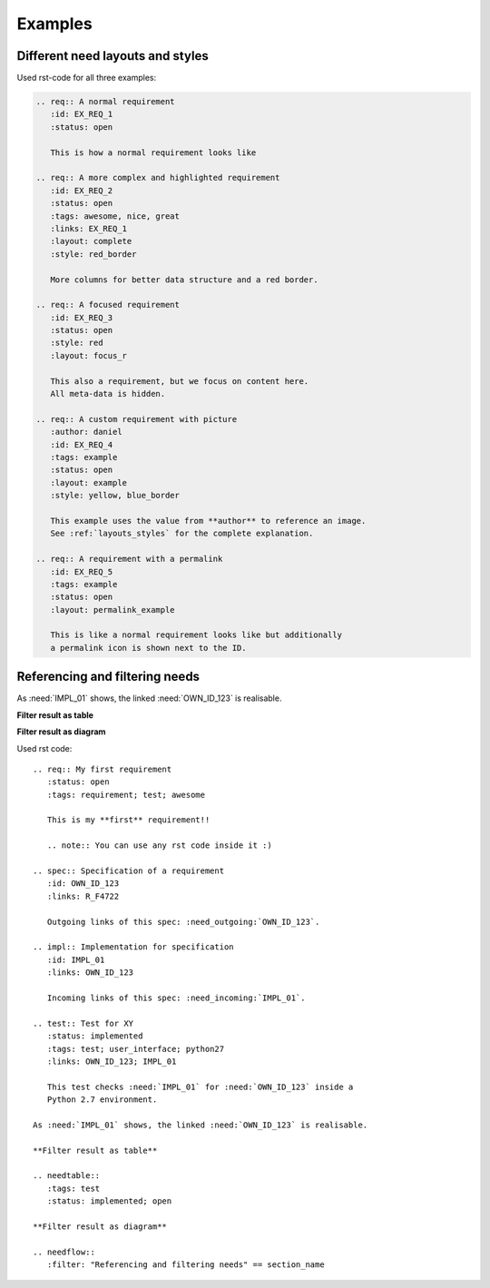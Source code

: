 .. _examples:

Examples
========

Different need layouts and styles
---------------------------------

.. req:: A normal requirement
   :id: EX_REQ_1
   :tags: example
   :status: open

   This is how a normal requirement looks like

.. req:: A more complex and highlighted requirement
   :id: EX_REQ_2
   :status: open
   :tags: awesome, nice, great, example
   :links: EX_REQ_1
   :layout: complete
   :style: red_border

   More columns for better data structure and a red border.

.. req:: A focused requirement
   :id: EX_REQ_3
   :tags: example
   :status: open
   :style: clean
   :layout: focus_r

   This also a requirement, but we focus on content here.
   All meta-data is hidden, except the need-id.

.. req:: A custom requirement with picture
   :author: daniel
   :id: EX_REQ_4
   :tags: example
   :status: open
   :layout: example
   :style: yellow, blue_border

   This example uses the value from **author** to reference an image.
   See :ref:`layouts_styles` for the complete explanation.

.. req:: A requirement with a permalink
   :id: EX_REQ_5
   :tags: example
   :status: open
   :layout: permalink_example

   This is like a normal requirement looks like but additionally a permalink icon is shown next to the ID.

Used rst-code for all three examples:

.. code-block:: rst

   .. req:: A normal requirement
      :id: EX_REQ_1
      :status: open

      This is how a normal requirement looks like

   .. req:: A more complex and highlighted requirement
      :id: EX_REQ_2
      :status: open
      :tags: awesome, nice, great
      :links: EX_REQ_1
      :layout: complete
      :style: red_border

      More columns for better data structure and a red border.

   .. req:: A focused requirement
      :id: EX_REQ_3
      :status: open
      :style: red
      :layout: focus_r

      This also a requirement, but we focus on content here.
      All meta-data is hidden.

   .. req:: A custom requirement with picture
      :author: daniel
      :id: EX_REQ_4
      :tags: example
      :status: open
      :layout: example
      :style: yellow, blue_border

      This example uses the value from **author** to reference an image.
      See :ref:`layouts_styles` for the complete explanation.

   .. req:: A requirement with a permalink
      :id: EX_REQ_5
      :tags: example
      :status: open
      :layout: permalink_example

      This is like a normal requirement looks like but additionally
      a permalink icon is shown next to the ID.      

Referencing and filtering needs
-------------------------------
.. req:: My first requirement
   :status: open
   :tags: requirement; test; awesome

   This is my **first** requirement!!

   .. note:: You can use any rst code inside it :)

.. spec:: Specification of a requirement
   :id: OWN_ID_123
   :links: R_F4722

   Outgoing links of this spec: :need_outgoing:`OWN_ID_123`.

.. impl:: Implementation for specification
   :id: IMPL_01
   :links: OWN_ID_123

   Incoming links of this spec: :need_incoming:`IMPL_01`.

.. test:: Test for XY
   :status: implemented
   :tags: test; user_interface; python27
   :links: OWN_ID_123; IMPL_01

   This test checks :need:`IMPL_01` for :need:`OWN_ID_123` inside a
   Python 2.7 environment.

As :need:`IMPL_01` shows, the linked :need:`OWN_ID_123` is realisable.

**Filter result as table**

.. needtable::
   :tags: test
   :status: implemented; open

**Filter result as diagram**

.. needflow::
   :filter: "Referencing and filtering needs" == section_name

Used rst code::

   .. req:: My first requirement
      :status: open
      :tags: requirement; test; awesome

      This is my **first** requirement!!

      .. note:: You can use any rst code inside it :)

   .. spec:: Specification of a requirement
      :id: OWN_ID_123
      :links: R_F4722

      Outgoing links of this spec: :need_outgoing:`OWN_ID_123`.

   .. impl:: Implementation for specification
      :id: IMPL_01
      :links: OWN_ID_123

      Incoming links of this spec: :need_incoming:`IMPL_01`.

   .. test:: Test for XY
      :status: implemented
      :tags: test; user_interface; python27
      :links: OWN_ID_123; IMPL_01

      This test checks :need:`IMPL_01` for :need:`OWN_ID_123` inside a
      Python 2.7 environment.

   As :need:`IMPL_01` shows, the linked :need:`OWN_ID_123` is realisable.

   **Filter result as table**

   .. needtable::
      :tags: test
      :status: implemented; open

   **Filter result as diagram**

   .. needflow::
      :filter: "Referencing and filtering needs" == section_name
